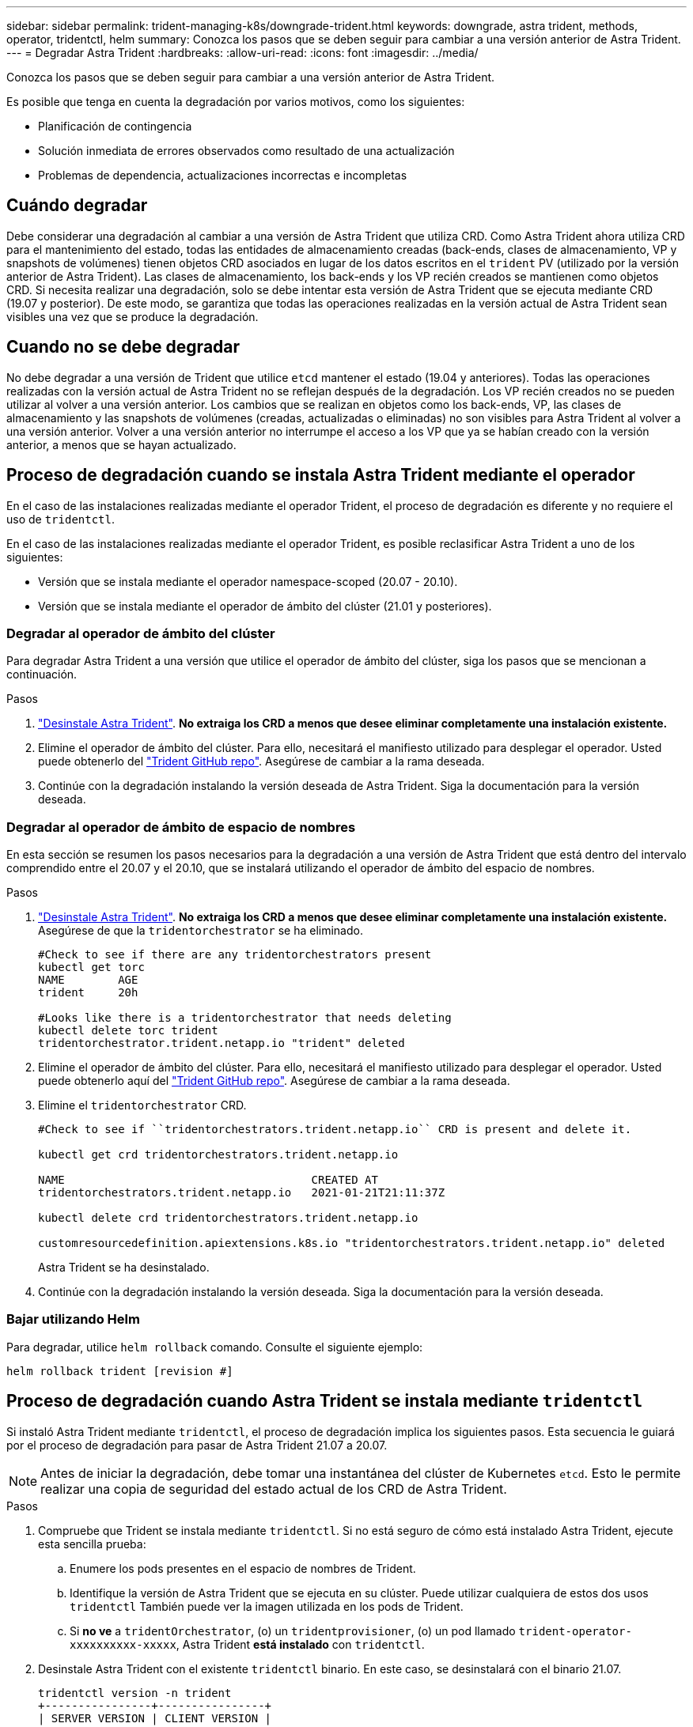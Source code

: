 ---
sidebar: sidebar 
permalink: trident-managing-k8s/downgrade-trident.html 
keywords: downgrade, astra trident, methods, operator, tridentctl, helm 
summary: Conozca los pasos que se deben seguir para cambiar a una versión anterior de Astra Trident. 
---
= Degradar Astra Trident
:hardbreaks:
:allow-uri-read: 
:icons: font
:imagesdir: ../media/


Conozca los pasos que se deben seguir para cambiar a una versión anterior de Astra Trident.

Es posible que tenga en cuenta la degradación por varios motivos, como los siguientes:

* Planificación de contingencia
* Solución inmediata de errores observados como resultado de una actualización
* Problemas de dependencia, actualizaciones incorrectas e incompletas




== Cuándo degradar

Debe considerar una degradación al cambiar a una versión de Astra Trident que utiliza CRD. Como Astra Trident ahora utiliza CRD para el mantenimiento del estado, todas las entidades de almacenamiento creadas (back-ends, clases de almacenamiento, VP y snapshots de volúmenes) tienen objetos CRD asociados en lugar de los datos escritos en el `trident` PV (utilizado por la versión anterior de Astra Trident). Las clases de almacenamiento, los back-ends y los VP recién creados se mantienen como objetos CRD. Si necesita realizar una degradación, solo se debe intentar esta versión de Astra Trident que se ejecuta mediante CRD (19.07 y posterior). De este modo, se garantiza que todas las operaciones realizadas en la versión actual de Astra Trident sean visibles una vez que se produce la degradación.



== Cuando no se debe degradar

No debe degradar a una versión de Trident que utilice `etcd` mantener el estado (19.04 y anteriores). Todas las operaciones realizadas con la versión actual de Astra Trident no se reflejan después de la degradación. Los VP recién creados no se pueden utilizar al volver a una versión anterior. Los cambios que se realizan en objetos como los back-ends, VP, las clases de almacenamiento y las snapshots de volúmenes (creadas, actualizadas o eliminadas) no son visibles para Astra Trident al volver a una versión anterior. Volver a una versión anterior no interrumpe el acceso a los VP que ya se habían creado con la versión anterior, a menos que se hayan actualizado.



== Proceso de degradación cuando se instala Astra Trident mediante el operador

En el caso de las instalaciones realizadas mediante el operador Trident, el proceso de degradación es diferente y no requiere el uso de `tridentctl`.

En el caso de las instalaciones realizadas mediante el operador Trident, es posible reclasificar Astra Trident a uno de los siguientes:

* Versión que se instala mediante el operador namespace-scoped (20.07 - 20.10).
* Versión que se instala mediante el operador de ámbito del clúster (21.01 y posteriores).




=== Degradar al operador de ámbito del clúster

Para degradar Astra Trident a una versión que utilice el operador de ámbito del clúster, siga los pasos que se mencionan a continuación.

.Pasos
. link:uninstall-trident.html["Desinstale Astra Trident"^]. **No extraiga los CRD a menos que desee eliminar completamente una instalación existente.**
. Elimine el operador de ámbito del clúster. Para ello, necesitará el manifiesto utilizado para desplegar el operador. Usted puede obtenerlo del https://github.com/NetApp/trident/blob/stable/v21.07/deploy/bundle.yaml["Trident GitHub repo"^]. Asegúrese de cambiar a la rama deseada.
. Continúe con la degradación instalando la versión deseada de Astra Trident. Siga la documentación para la versión deseada.




=== Degradar al operador de ámbito de espacio de nombres

En esta sección se resumen los pasos necesarios para la degradación a una versión de Astra Trident que está dentro del intervalo comprendido entre el 20.07 y el 20.10, que se instalará utilizando el operador de ámbito del espacio de nombres.

.Pasos
. link:uninstall-trident.html["Desinstale Astra Trident"^]. **No extraiga los CRD a menos que desee eliminar completamente una instalación existente.** Asegúrese de que la `tridentorchestrator` se ha eliminado.
+
[listing]
----
#Check to see if there are any tridentorchestrators present
kubectl get torc
NAME        AGE
trident     20h

#Looks like there is a tridentorchestrator that needs deleting
kubectl delete torc trident
tridentorchestrator.trident.netapp.io "trident" deleted
----
. Elimine el operador de ámbito del clúster. Para ello, necesitará el manifiesto utilizado para desplegar el operador. Usted puede obtenerlo aquí del https://github.com/NetApp/trident/blob/stable/v21.07/deploy/bundle.yaml["Trident GitHub repo"^]. Asegúrese de cambiar a la rama deseada.
. Elimine el `tridentorchestrator` CRD.
+
[listing]
----
#Check to see if ``tridentorchestrators.trident.netapp.io`` CRD is present and delete it.

kubectl get crd tridentorchestrators.trident.netapp.io

NAME                                     CREATED AT
tridentorchestrators.trident.netapp.io   2021-01-21T21:11:37Z

kubectl delete crd tridentorchestrators.trident.netapp.io

customresourcedefinition.apiextensions.k8s.io "tridentorchestrators.trident.netapp.io" deleted
----
+
Astra Trident se ha desinstalado.

. Continúe con la degradación instalando la versión deseada. Siga la documentación para la versión deseada.




=== Bajar utilizando Helm

Para degradar, utilice `helm rollback` comando. Consulte el siguiente ejemplo:

[listing]
----
helm rollback trident [revision #]
----


== Proceso de degradación cuando Astra Trident se instala mediante `tridentctl`

Si instaló Astra Trident mediante `tridentctl`, el proceso de degradación implica los siguientes pasos. Esta secuencia le guiará por el proceso de degradación para pasar de Astra Trident 21.07 a 20.07.


NOTE: Antes de iniciar la degradación, debe tomar una instantánea del clúster de Kubernetes `etcd`. Esto le permite realizar una copia de seguridad del estado actual de los CRD de Astra Trident.

.Pasos
. Compruebe que Trident se instala mediante `tridentctl`. Si no está seguro de cómo está instalado Astra Trident, ejecute esta sencilla prueba:
+
.. Enumere los pods presentes en el espacio de nombres de Trident.
.. Identifique la versión de Astra Trident que se ejecuta en su clúster. Puede utilizar cualquiera de estos dos usos `tridentctl` También puede ver la imagen utilizada en los pods de Trident.
.. Si *no ve* a `tridentOrchestrator`, (o) un `tridentprovisioner`, (o) un pod llamado `trident-operator-xxxxxxxxxx-xxxxx`, Astra Trident *está instalado* con `tridentctl`.


. Desinstale Astra Trident con el existente `tridentctl` binario. En este caso, se desinstalará con el binario 21.07.
+
[listing]
----
tridentctl version -n trident
+----------------+----------------+
| SERVER VERSION | CLIENT VERSION |
+----------------+----------------+
| 21.07.0        | 21.07.0        |
+----------------+----------------+

tridentctl uninstall -n trident
INFO Deleted Trident deployment.
INFO Deleted Trident daemonset.
INFO Deleted Trident service.
INFO Deleted Trident secret.
INFO Deleted cluster role binding.
INFO Deleted cluster role.
INFO Deleted service account.
INFO Deleted pod security policy.                  podSecurityPolicy=tridentpods
INFO The uninstaller did not delete Trident's namespace in case it is going to be reused.
INFO Trident uninstallation succeeded.
----
. Una vez finalizado este proceso, obtenga el binario de Trident correspondiente a la versión deseada (en este ejemplo, 20.07) y utilícelo para instalar Astra Trident. Puede generar YAML personalizados para un link:../trident-get-started/kubernetes-customize-deploy-tridentctl.html["instalación personalizada"^] si es necesario.
+
[listing]
----
cd 20.07/trident-installer/
./tridentctl install -n trident-ns
INFO Created installer service account.            serviceaccount=trident-installer
INFO Created installer cluster role.               clusterrole=trident-installer
INFO Created installer cluster role binding.       clusterrolebinding=trident-installer
INFO Created installer configmap.                  configmap=trident-installer
...
...
INFO Deleted installer cluster role binding.
INFO Deleted installer cluster role.
INFO Deleted installer service account.
----
+
Se completó el proceso de degradación.


